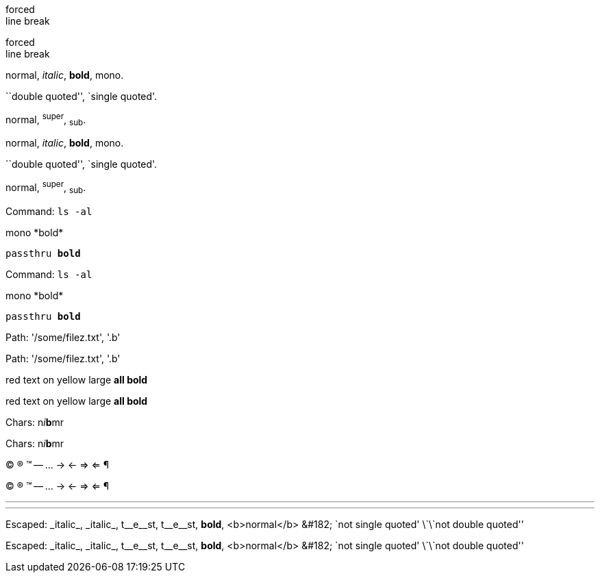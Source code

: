 forced +
line break

forced +
line break

normal, _italic_, *bold*, +mono+.

``double quoted'', `single quoted'.

normal, ^super^, ~sub~.

normal, _italic_, *bold*, +mono+.

``double quoted'', `single quoted'.

normal, ^super^, ~sub~.

Command: `ls -al`

+mono *bold*+

`passthru *bold*`

Command: `ls -al`

+mono *bold*+

`passthru *bold*`

Path: '/some/filez.txt', '.b'

Path: '/some/filez.txt', '.b'

[red]#red text# [yellow-background]#on yellow#
[big]#large# [red yellow-background big]*all bold*


[red]#red text# [yellow-background]#on yellow#
[big]#large# [red yellow-background big]*all bold*

Chars: n__i__**b**++m++[red]##r##


Chars: n__i__**b**++m++[red]##r##


// Comment

// Comment

(C) (R) (TM) -- ... -> <- => <= &#182;

(C) (R) (TM) -- ... -> <- => <= &#182;

''''

''''

Escaped:
\_italic_, +++_italic_+++,
t\__e__st, +++t__e__st+++,
+++<b>bold</b>+++, $$<b>normal</b>$$
\&#182;
\`not single quoted'
\`\`not double quoted''


Escaped:
\_italic_, +++_italic_+++,
t\__e__st, +++t__e__st+++,
+++<b>bold</b>+++, $$<b>normal</b>$$
\&#182;
\`not single quoted'
\`\`not double quoted''